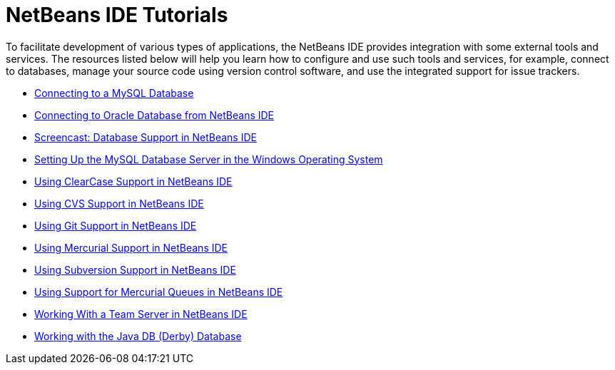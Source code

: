 // 
//     Licensed to the Apache Software Foundation (ASF) under one
//     or more contributor license agreements.  See the NOTICE file
//     distributed with this work for additional information
//     regarding copyright ownership.  The ASF licenses this file
//     to you under the Apache License, Version 2.0 (the
//     "License"); you may not use this file except in compliance
//     with the License.  You may obtain a copy of the License at
// 
//       http://www.apache.org/licenses/LICENSE-2.0
// 
//     Unless required by applicable law or agreed to in writing,
//     software distributed under the License is distributed on an
//     "AS IS" BASIS, WITHOUT WARRANTIES OR CONDITIONS OF ANY
//     KIND, either express or implied.  See the License for the
//     specific language governing permissions and limitations
//     under the License.
//

= NetBeans IDE Tutorials
:jbake-type: tutorial
:jbake-tags: tutorials
:jbake-status: published
:toc: left
:toc-title:
:description: NetBeans IDE Tutorials

To facilitate development of various types of applications, the NetBeans IDE provides integration with some external tools and services. The resources listed below will help you learn how to configure and use such tools and services, for example, connect to databases, manage your source code using version control software, and use the integrated support for issue trackers.

- link:mysql.html[Connecting to a MySQL Database]
- link:oracle-db.html[Connecting to Oracle Database from NetBeans IDE]
- link:database-improvements-screencast.html[Screencast: Database Support in NetBeans IDE]
- link:install-and-configure-mysql-server.html[Setting Up the MySQL Database Server in the Windows Operating System]
- link:clearcase.html[Using ClearCase Support in NetBeans IDE]
- link:cvs.html[Using CVS Support in NetBeans IDE]
- link:git.html[Using Git Support in NetBeans IDE]
- link:mercurial.html[Using Mercurial Support in NetBeans IDE]
- link:subversion.html[Using Subversion Support in NetBeans IDE]
- link:mercurial-queues.html[Using Support for Mercurial Queues in NetBeans IDE]
- link:team-servers.html[Working With a Team Server in NetBeans IDE]
- link:java-db.html[Working with the Java DB (Derby) Database]




